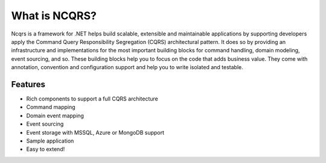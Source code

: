 What is NCQRS?
==============

Ncqrs is a framework for .NET helps build scalable, extensible and maintainable applications by supporting developers apply the Command Query Responsibility Segregation (CQRS) architectural pattern. It does so by providing an infrastructure and implementations for the most important building blocks for command handling, domain modeling, event sourcing, and so. These building blocks help you to focus on the code that adds business value. They come with annotation, convention and configuration support and help you to write isolated and testable.

Features
--------

- Rich components to support a full CQRS architecture
- Command mapping
- Domain event mapping
- Event sourcing
- Event storage with MSSQL, Azure or MongoDB support
- Sample application
- Easy to extend!